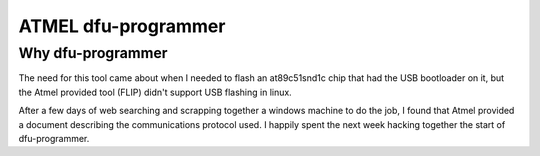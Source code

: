 ﻿

.. index::
   pair: dfu ; programmer


.. _atmel_dfu_programmer:

====================
ATMEL dfu-programmer
====================

.. seealso::

   - http://dfu-programmer.sourceforge.net/
   - https://lists.sourceforge.net/lists/listinfo/dfu-programmer-user


Why dfu-programmer
==================

The need for this tool came about when I needed to flash an at89c51snd1c chip that
had the USB bootloader on it, but the Atmel provided tool (FLIP) didn't support
USB flashing in linux.

After a few days of web searching and scrapping together a windows machine to do
the job, I found that Atmel provided a document describing the communications
protocol used.
I happily spent the next week hacking together the start of dfu-programmer.





